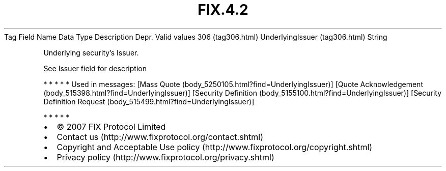 .TH FIX.4.2 "" "" "Tag #306"
Tag
Field Name
Data Type
Description
Depr.
Valid values
306 (tag306.html)
UnderlyingIssuer (tag306.html)
String
.PP
Underlying security’s Issuer.
.PP
See Issuer field for description
.PP
   *   *   *   *   *
Used in messages:
[Mass Quote (body_5250105.html?find=UnderlyingIssuer)]
[Quote Acknowledgement (body_515398.html?find=UnderlyingIssuer)]
[Security Definition (body_5155100.html?find=UnderlyingIssuer)]
[Security Definition Request (body_515499.html?find=UnderlyingIssuer)]
.PP
   *   *   *   *   *
.PP
.PP
.IP \[bu] 2
© 2007 FIX Protocol Limited
.IP \[bu] 2
Contact us (http://www.fixprotocol.org/contact.shtml)
.IP \[bu] 2
Copyright and Acceptable Use policy (http://www.fixprotocol.org/copyright.shtml)
.IP \[bu] 2
Privacy policy (http://www.fixprotocol.org/privacy.shtml)

